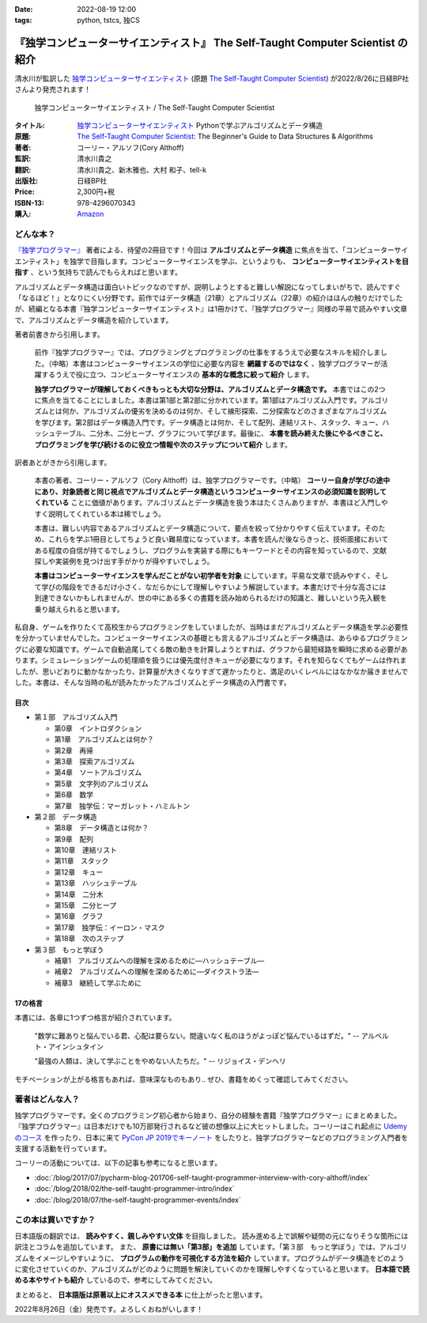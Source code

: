 :date: 2022-08-19 12:00
:tags: python, tstcs, 独CS

=====================================================================================
『独学コンピューターサイエンティスト』 The Self-Taught Computer Scientist の紹介
=====================================================================================

清水川が監訳した `独学コンピューターサイエンティスト`_ (原題 `The Self-Taught Computer Scientist`_) が2022/8/26に日経BP社さんより発売されます！

.. figure:: the-self-taught-computer-scientist-en-ja-cover.*

   独学コンピューターサイエンティスト / The Self-Taught Computer Scientist

:タイトル: `独学コンピューターサイエンティスト`_ Pythonで学ぶアルゴリズムとデータ構造
:原題: `The Self-Taught Computer Scientist`_: The Beginner's Guide to Data Structures & Algorithms
:著者: コーリー・アルソフ(Cory Althoff)
:監訳: 清水川貴之
:翻訳: 清水川貴之、新木雅也、大村 和子、tell-k
:出版社: 日経BP社
:Price: 2,300円+税
:ISBN-13: 978-4296070343
:購入: Amazon_

.. _独学コンピューターサイエンティスト: https://bookplus.nikkei.com/atcl/catalog/22/07/19/00285/
.. _The Self-Taught Computer Scientist: https://amzn.to/3QpGj2C
.. _Amazon: https://amzn.to/3zZymtV


どんな本？
==========

`『独学プログラマー』`_ 著者による、待望の2冊目です！今回は **アルゴリズムとデータ構造** に焦点を当て、「コンピューターサイエンティスト」を独学で目指します。コンピューターサイエンスを学ぶ、というよりも、 **コンピューターサイエンティストを目指す** 、という気持ちで読んでもらえればと思います。

アルゴリズムとデータ構造は面白いトピックなのですが、説明しようとすると難しい解説になってしまいがちで、読んですぐ「なるほど！」となりにくい分野です。前作ではデータ構造（21章）とアルゴリズム（22章）の紹介はほんの触りだけでしたが、続編となる本書『独学コンピューターサイエンティスト』は1冊かけて、『独学プログラマー』同様の平易で読みやすい文章で、アルゴリズムとデータ構造を紹介しています。

著者前書きから引用します。

  前作『独学プログラマー』では、プログラミングとプログラミングの仕事をするうえで必要なスキルを紹介しました。（中略）本書はコンピューターサイエンスの学位に必要な内容を **網羅するのではなく** 、独学プログラマーが活躍するうえで役に立つ、コンピューターサイエンスの **基本的な概念に絞って紹介** します。

  **独学プログラマーが理解しておくべきもっとも大切な分野は、アルゴリズムとデータ構造です。** 本書ではこの2つに焦点を当てることにしました。本書は第1部と第2部に分かれています。第1部はアルゴリズム入門です。アルゴリズムとは何か、アルゴリズムの優劣を決めるのは何か、そして線形探索、二分探索などのさまざまなアルゴリズムを学びます。第2部はデータ構造入門です。データ構造とは何か、そして配列、連結リスト、スタック、キュー、ハッシュテーブル、二分木、二分ヒープ、グラフについて学びます。最後に、 **本書を読み終えた後にやるべきこと、プログラミングを学び続けるのに役立つ情報や次のステップについて紹介** します。

訳者あとがきから引用します。

  本書の著者、コーリー・アルソフ（Cory Althoff）は、独学プログラマーです。（中略） **コーリー自身が学びの途中にあり、対象読者と同じ視点でアルゴリズムとデータ構造というコンピューターサイエンスの必須知識を説明してくれている** ことに価値があります。アルゴリズムとデータ構造を扱う本はたくさんありますが、本書ほど入門しやすく説明してくれている本は稀でしょう。

  本書は、難しい内容であるアルゴリズムとデータ構造について、要点を絞って分かりやすく伝えています。そのため、これらを学ぶ1冊目としてちょうど良い難易度になっています。本書を読んだ後ならきっと、技術面接においてある程度の自信が持てるでしょうし、プログラムを実装する際にもキーワードとその内容を知っているので、文献探しや実装例を見つけ出す手がかりが得やすいでしょう。

  **本書はコンピューターサイエンスを学んだことがない初学者を対象** にしています。平易な文章で読みやすく、そして学びの階段をできるだけ小さく、なだらかにして理解しやすいよう解説しています。本書だけで十分な高さには到達できないかもしれませんが、世の中にある多くの書籍を読み始められるだけの知識と、難しいという先入観を乗り越えられると思います。

私自身、ゲームを作りたくて高校生からプログラミングをしていましたが、当時はまだアルゴリズムとデータ構造を学ぶ必要性を分かっていませんでした。コンピューターサイエンスの基礎とも言えるアルゴリズムとデータ構造は、あらゆるプログラミングに必要な知識です。ゲームで自動追尾してくる敵の動きを計算しようとすれば、グラフから最短経路を瞬時に求める必要があります。シミュレーションゲームの処理順を扱うには優先度付きキューが必要になります。それを知らなくてもゲームは作れましたが、思いどおりに動かなかったり、計算量が大きくなりすぎて遅かったりと、満足のいくレベルにはなかなか届きませんでした。本書は、そんな当時の私が読みたかったアルゴリズムとデータ構造の入門書です。

.. _『独学プログラマー』: http://amzn.to/2EwY6Ea


目次
-----

* 第１部　アルゴリズム入門

  * 第0章　イントロダクション
  * 第1章　アルゴリズムとは何か？
  * 第2章　再帰
  * 第3章　探索アルゴリズム
  * 第4章　ソートアルゴリズム
  * 第5章　文字列のアルゴリズム
  * 第6章　数学
  * 第7章　独学伝：マーガレット・ハミルトン

* 第２部　データ構造

  * 第8章　データ構造とは何か？
  * 第9章　配列
  * 第10章　連結リスト
  * 第11章　スタック
  * 第12章　キュー
  * 第13章　ハッシュテーブル
  * 第14章　二分木
  * 第15章　二分ヒープ
  * 第16章　グラフ
  * 第17章　独学伝：イーロン・マスク
  * 第18章　次のステップ

* 第３部　もっと学ぼう

  * 補章1　アルゴリズムへの理解を深めるために―ハッシュテーブル―
  * 補章2　アルゴリズムへの理解を深めるために―ダイクストラ法―
  * 補章3　継続して学ぶために


17の格言
---------

本書には、各章に1つずつ格言が紹介されています。

  "数学に難ありと悩んでいる君、心配は要らない。間違いなく私のほうがよっぽど悩んでいるはずだ。" -- アルベルト・アインシュタイン

  "最強の人類は、決して学ぶことをやめない人たちだ。" -- リジョイス・デンヘリ

モチベーションが上がる格言もあれば、意味深なものもあり.. ぜひ、書籍をめくって確認してみてください。


著者はどんな人？
================

独学プログラマーです。全くのプログラミング初心者から始まり、自分の経験を書籍『独学プログラマー』にまとめました。『独学プログラマー』は日本だけでも10万部発行されるなど彼の想像以上に大ヒットしました。コーリーはこれ起点に `Udemyのコース <https://www.udemy.com/user/coryalthoff/>`_ を作ったり、日本に来て  `PyCon JP 2019でキーノート <https://youtu.be/Bcxz-jXMLZk?t=285>`_ をしたりと、独学プログラマーなどのプログラミング入門者を支援する活動を行っています。

コーリーの活動については、以下の記事も参考になると思います。

* :doc:`/blog/2017/07/pycharm-blog-201706-self-taught-programmer-interview-with-cory-althoff/index`
* :doc:`/blog/2018/02/the-self-taught-programmer-intro/index`
* :doc:`/blog/2018/07/the-self-taught-programmer-events/index`

この本は買いですか？
====================

日本語版の翻訳では、 **読みやすく、親しみやすい文体** を目指しました。
読み進める上で誤解や疑問の元になりそうな箇所には訳注とコラムを追加しています。
また、 **原書には無い「第3部」を追加** しています。「第３部　もっと学ぼう」では、アルゴリズムをイメージしやすいように、 **プログラムの動作を可視化する方法を紹介** しています。プログラムがデータ構造をどのように変化させていくのか、アルゴリズムがどのように問題を解決していくのかを理解しやすくなっていると思います。 **日本語で読める本やサイトも紹介** しているので、参考にしてみてください。

まとめると、 **日本語版は原著以上にオススメできる本** に仕上がったと思います。

2022年8月26日（金）発売です。よろしくおねがいします！

.. raw:: html

  <div class="amazlet-box" style="margin-bottom:0px;">
    <div class="amazlet-image" style="float:left;margin:0px 12px 1px 0px;"><a href="https://www.amazon.co.jp/dp/4296070347/?tag=freiaweb-22" name="amazletlink" target="_blank"><img src="https://m.media-amazon.com/images/I/513IPCO9oML._SL200_.jpg" alt="独学コンピューターサイエンティスト Pythonで学ぶアルゴリズムとデータ構造" style="border: none;" /></a></div>
    <div class="amazlet-info" style="line-height:120%; margin-bottom: 10px">
      <div class="amazlet-name" style="margin-bottom:10px;line-height:120%"><a href="https://www.amazon.co.jp/dp/4296070347/?tag=freiaweb-22" name="amazletlink" target="_blank">独学コンピューターサイエンティスト Pythonで学ぶアルゴリズムとデータ構造</a></div>
      <div class="amazlet-detail">コーリー・アルソフ(著), 清水川 貴之(翻訳), 新木 雅也(翻訳), 大村 和子(翻訳), tell-k(翻訳)<br />日経BP<br /><br />￥2,530<br /></div>
      <div class="amazlet-sub-info" style="float: left;">
        <div class="amazlet-link" style="margin-top: 5px"><a href="https://www.amazon.co.jp/dp/4296070347/?tag=freiaweb-22" name="amazletlink" target="_blank">Amazon.co.jpで詳細を見る</a></div>
      </div>
    </div>
    <div class="amazlet-footer" style="clear: left"></div>
  </div>
